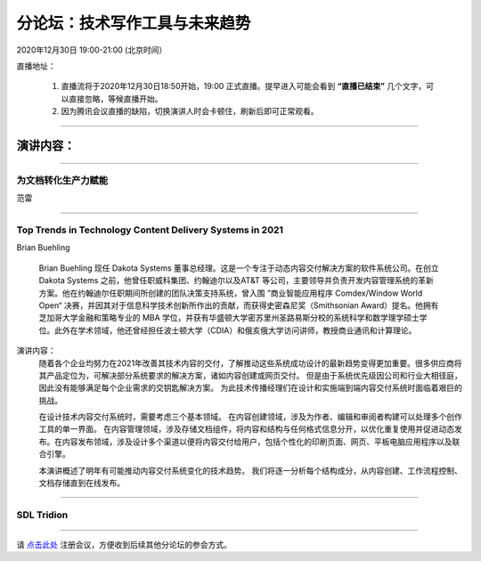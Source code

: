 ==================================
分论坛：技术写作工具与未来趋势
==================================



2020年12月30日 19:00-21:00 (北京时间）

直播地址：

    1. 直播流将于2020年12月30日18:50开始，19:00 正式直播。提早进入可能会看到 **“直播已结束”** 几个文字，可以直接忽略，等候直播开始。
    2. 因为腾讯会议直播的缺陷，切换演讲人时会卡顿住，刷新后即可正常观看。

####

演讲内容：
=====================

####

为文档转化生产力赋能
-----------------------------------------------------------------------

范雷

####

Top Trends in Technology Content Delivery Systems in 2021
-----------------------------------------------------------------------

Brian Buehling

    Brian Buehling 现任 Dakota Systems 董事总经理。这是一个专注于动态内容交付解决方案的软件系统公司。在创立 Dakota Systems 之前，他曾任职威科集团、约翰迪尔以及AT&T 等公司，主要领导并负责开发内容管理系统的革新方案。他在约翰迪尔任职期间所创建的团队决策支持系统，曾入围 ”商业智能应用程序 Comdex/Window World Open“ 决赛，并因其对于信息科学技术创新所作出的贡献，而获得史密森尼奖（Smithsonian Award）提名。他拥有芝加哥大学金融和策略专业的 MBA 学位，并获有华盛顿大学密苏里州圣路易斯分校的系统科学和数学理学硕士学位。此外在学术领域，他还曾经担任波士顿大学（CDIA）和俄亥俄大学访问讲师，教授商业通讯和计算理论。

演讲内容：
    随着各个企业均努力在2021年改善其技术内容的交付，了解推动这些系统成功设计的最新趋势变得更加重要。很多供应商将其产品定位为，可解决部分系统要求的解决方案，诸如内容创建或网页交付。 但是由于系统优先级因公司和行业大相径庭，因此没有能够满足每个企业需求的交钥匙解决方案。 为此技术传播经理们在设计和实施端到端内容交付系统时面临着艰巨的挑战。
    
    在设计技术内容交付系统时，需要考虑三个基本领域。 在内容创建领域，涉及为作者、编辑和审阅者构建可以处理多个创作工具的单一界面。 在内容管理领域，涉及存储文档组件，将内容和结构与任何格式信息分开，以优化重复使用并促进动态发布。在内容发布领域，涉及设计多个渠道以便将内容交付给用户，包括个性化的印刷页面、网页、平板电脑应用程序以及联合引擎。
    
    本演讲概述了明年有可能推动内容交付系统变化的技术趋势。 我们将逐一分析每个结构成分，从内容创建、工作流程控制、文档存储直到在线发布。

####

SDL Tridion
----------------------------------------------------------------------


####

请 点击此处_ 注册会议，方便收到后续其他分论坛的参会方式。  

.. _点击此处: http://pkutc-training.mikecrm.com/R05q1J9